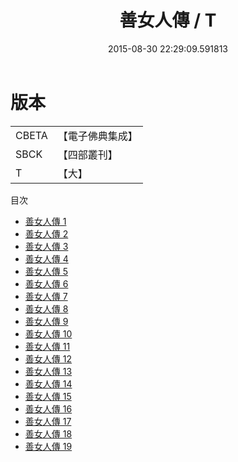 #+TITLE: 善女人傳 / T

#+DATE: 2015-08-30 22:29:09.591813
* 版本
 |     CBETA|【電子佛典集成】|
 |      SBCK|【四部叢刊】  |
 |         T|【大】     |
目次
 - [[file:KR6r0148_001.txt][善女人傳 1]]
 - [[file:KR6r0148_002.txt][善女人傳 2]]
 - [[file:KR6r0148_003.txt][善女人傳 3]]
 - [[file:KR6r0148_004.txt][善女人傳 4]]
 - [[file:KR6r0148_005.txt][善女人傳 5]]
 - [[file:KR6r0148_006.txt][善女人傳 6]]
 - [[file:KR6r0148_007.txt][善女人傳 7]]
 - [[file:KR6r0148_008.txt][善女人傳 8]]
 - [[file:KR6r0148_009.txt][善女人傳 9]]
 - [[file:KR6r0148_010.txt][善女人傳 10]]
 - [[file:KR6r0148_011.txt][善女人傳 11]]
 - [[file:KR6r0148_012.txt][善女人傳 12]]
 - [[file:KR6r0148_013.txt][善女人傳 13]]
 - [[file:KR6r0148_014.txt][善女人傳 14]]
 - [[file:KR6r0148_015.txt][善女人傳 15]]
 - [[file:KR6r0148_016.txt][善女人傳 16]]
 - [[file:KR6r0148_017.txt][善女人傳 17]]
 - [[file:KR6r0148_018.txt][善女人傳 18]]
 - [[file:KR6r0148_019.txt][善女人傳 19]]
